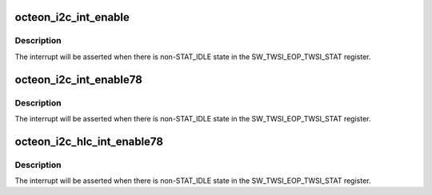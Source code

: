 .. -*- coding: utf-8; mode: rst -*-
.. src-file: drivers/i2c/busses/i2c-octeon-platdrv.c

.. _`octeon_i2c_int_enable`:

octeon_i2c_int_enable
=====================

.. c:function:: void octeon_i2c_int_enable(struct octeon_i2c *i2c)

    enable the CORE interrupt

    :param i2c:
        The struct octeon_i2c
    :type i2c: struct octeon_i2c \*

.. _`octeon_i2c_int_enable.description`:

Description
-----------

The interrupt will be asserted when there is non-STAT_IDLE state in
the SW_TWSI_EOP_TWSI_STAT register.

.. _`octeon_i2c_int_enable78`:

octeon_i2c_int_enable78
=======================

.. c:function:: void octeon_i2c_int_enable78(struct octeon_i2c *i2c)

    enable the CORE interrupt

    :param i2c:
        The struct octeon_i2c
    :type i2c: struct octeon_i2c \*

.. _`octeon_i2c_int_enable78.description`:

Description
-----------

The interrupt will be asserted when there is non-STAT_IDLE state in the
SW_TWSI_EOP_TWSI_STAT register.

.. _`octeon_i2c_hlc_int_enable78`:

octeon_i2c_hlc_int_enable78
===========================

.. c:function:: void octeon_i2c_hlc_int_enable78(struct octeon_i2c *i2c)

    enable the ST interrupt

    :param i2c:
        The struct octeon_i2c
    :type i2c: struct octeon_i2c \*

.. _`octeon_i2c_hlc_int_enable78.description`:

Description
-----------

The interrupt will be asserted when there is non-STAT_IDLE state in
the SW_TWSI_EOP_TWSI_STAT register.

.. This file was automatic generated / don't edit.

